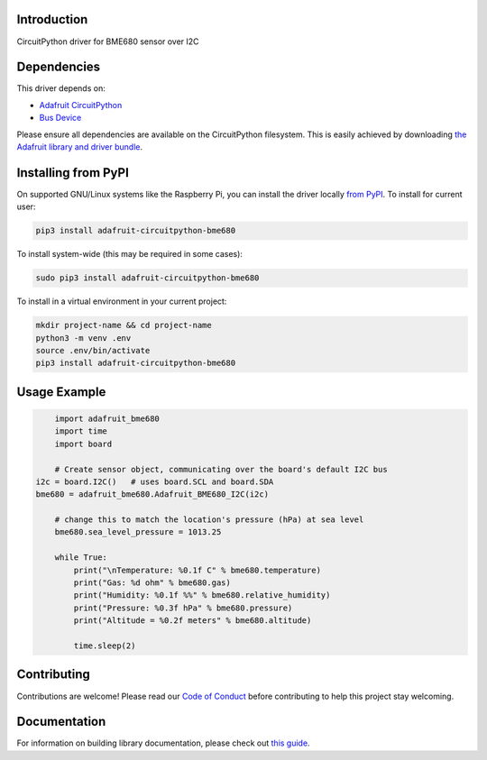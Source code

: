 
Introduction
============

.. image:: https://readthedocs.org/projects/adafruit-circuitpython-bme680/badge/?version=latest
    :target: https://circuitpython.readthedocs.io/projects/bme680/en/latest/
    :alt: Documentation Status

.. image :: https://img.shields.io/discord/327254708534116352.svg
    :target: https://adafru.it/discord
    :alt: Discord

.. image:: https://github.com/adafruit/Adafruit_CircuitPython_BME680/workflows/Build%20CI/badge.svg
    :target: https://github.com/adafruit/Adafruit_CircuitPython_BME680/actions/
    :alt: Build Status

CircuitPython driver for BME680 sensor over I2C

Dependencies
=============
This driver depends on:

* `Adafruit CircuitPython <https://github.com/adafruit/circuitpython>`_
* `Bus Device <https://github.com/adafruit/Adafruit_CircuitPython_BusDevice>`_

Please ensure all dependencies are available on the CircuitPython filesystem.
This is easily achieved by downloading
`the Adafruit library and driver bundle <https://github.com/adafruit/Adafruit_CircuitPython_Bundle>`_.

Installing from PyPI
=====================
On supported GNU/Linux systems like the Raspberry Pi, you can install the driver locally `from
PyPI <https://pypi.org/project/adafruit-circuitpython-bme680/>`_. To install for current user:

.. code-block:: shell

    pip3 install adafruit-circuitpython-bme680

To install system-wide (this may be required in some cases):

.. code-block:: shell

    sudo pip3 install adafruit-circuitpython-bme680

To install in a virtual environment in your current project:

.. code-block:: shell

    mkdir project-name && cd project-name
    python3 -m venv .env
    source .env/bin/activate
    pip3 install adafruit-circuitpython-bme680

Usage Example
=============

.. code-block:: python

	import adafruit_bme680
	import time
	import board

	# Create sensor object, communicating over the board's default I2C bus
    i2c = board.I2C()   # uses board.SCL and board.SDA
    bme680 = adafruit_bme680.Adafruit_BME680_I2C(i2c)

	# change this to match the location's pressure (hPa) at sea level
	bme680.sea_level_pressure = 1013.25

	while True:
	    print("\nTemperature: %0.1f C" % bme680.temperature)
	    print("Gas: %d ohm" % bme680.gas)
	    print("Humidity: %0.1f %%" % bme680.relative_humidity)
	    print("Pressure: %0.3f hPa" % bme680.pressure)
	    print("Altitude = %0.2f meters" % bme680.altitude)

	    time.sleep(2)


Contributing
============

Contributions are welcome! Please read our `Code of Conduct
<https://github.com/adafruit/Adafruit_CircuitPython_bme680/blob/master/CODE_OF_CONDUCT.md>`_
before contributing to help this project stay welcoming.

Documentation
=============

For information on building library documentation, please check out `this guide <https://learn.adafruit.com/creating-and-sharing-a-circuitpython-library/sharing-our-docs-on-readthedocs#sphinx-5-1>`_.
